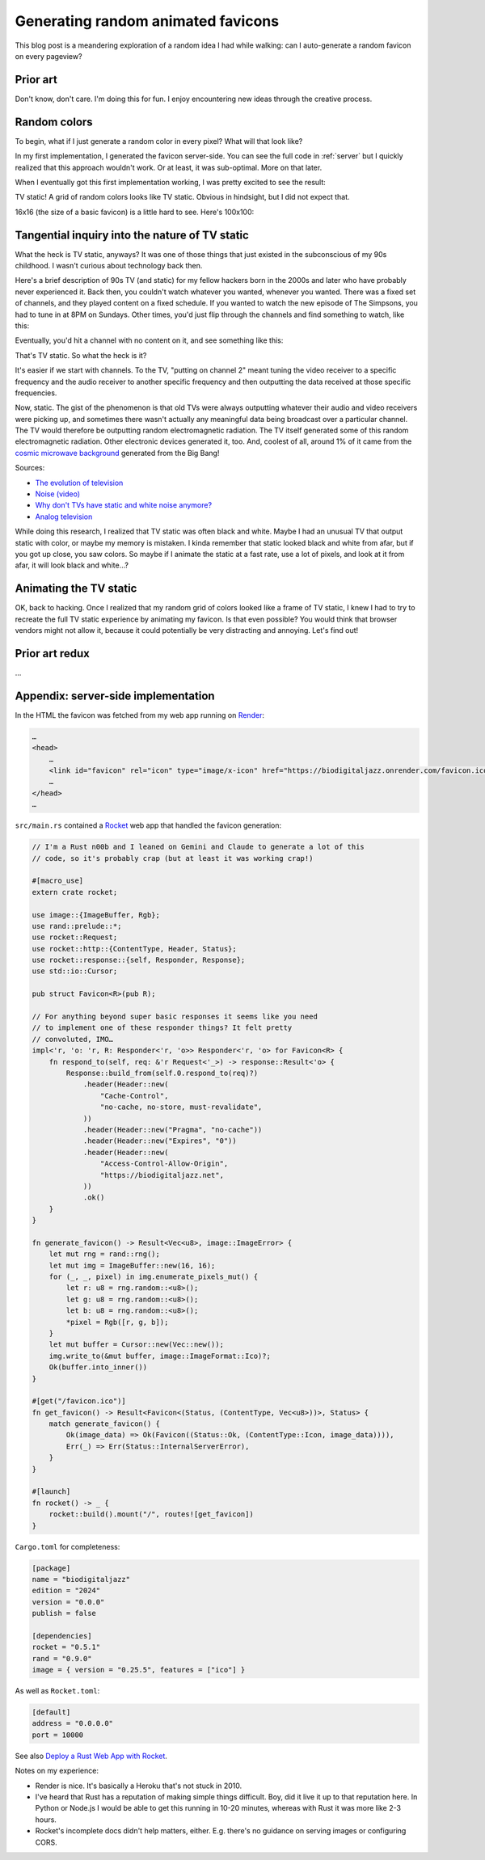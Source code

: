 .. _favicon:

===================================
Generating random animated favicons
===================================

This blog post is a meandering exploration of a random idea I had while
walking: can I auto-generate a random favicon on every pageview?

---------
Prior art
---------

Don't know, don't care. I'm doing this for fun. I enjoy encountering new ideas
through the creative process.

-------------
Random colors
-------------

To begin, what if I just generate a random color in every pixel? What will that look like?

.. _Rocket: https://rocket.rs
.. _Render: https://render.com

In my first implementation, I generated the favicon server-side. You can see the full
code in :ref:`server` but I quickly realized that this approach wouldn't work. Or at least,
it was sub-optimal. More on that later.

When I eventually got this first implementation working, I was pretty excited
to see the result:

.. raw:: html

   <img id="random_16x16" width="16" height="16"/>

   <script>
     (() => {
       const canvas = document.createElement('canvas');
       canvas.width = 16;
       canvas.height = 16;
       const ctx = canvas.getContext('2d');
       for (let y = 0; y < canvas.height; y++) {
         for (let x = 0; x < canvas.width; x++) {
           const r = Math.floor(Math.random() * 256);
           const g = Math.floor(Math.random() * 256);
           const b = Math.floor(Math.random() * 256);
           ctx.fillStyle = `rgb(${r},${g},${b})`;
           ctx.fillRect(x, y, 1, 1);
         }
       }
       const data = canvas.toDataURL('image/png');
       document.querySelector("#random_16x16").src = data;
     })();
   </script>

TV static! A grid of random colors looks like TV static.
Obvious in hindsight, but I did not expect that.

16x16 (the size of a basic favicon) is a little hard to see.
Here's 100x100:

.. raw:: html

   <img id="random_100x100" width="100" height="100"/>

   <script>
     (() => {
       const canvas = document.createElement('canvas');
       canvas.width = 100;
       canvas.height = 100;
       const ctx = canvas.getContext('2d');
       for (let y = 0; y < canvas.height; y++) {
         for (let x = 0; x < canvas.width; x++) {
           const r = Math.floor(Math.random() * 256);
           const g = Math.floor(Math.random() * 256);
           const b = Math.floor(Math.random() * 256);
           ctx.fillStyle = `rgb(${r},${g},${b})`;
           ctx.fillRect(x, y, 1, 1);
         }
       }
       const data = canvas.toDataURL('image/png');
       document.querySelector("#random_100x100").src = data;
     })();
   </script>

-----------------------------------------------
Tangential inquiry into the nature of TV static
-----------------------------------------------

What the heck is TV static, anyways? It was one of those things that
just existed in the subconscious of my 90s childhood. I wasn't curious
about technology back then.

Here's a brief description of 90s TV (and static) for my fellow hackers born in
the 2000s and later who have probably never experienced it. Back then, you
couldn't watch whatever you wanted, whenever you wanted. There was a fixed set
of channels, and they played content on a fixed schedule. If you wanted to
watch the new episode of The Simpsons, you had to tune in at 8PM on Sundays.
Other times, you'd just flip through the channels and find something to watch,
like this:

.. raw:: html

   <iframe src="https://www.youtube.com/embed/XuWInDErrTU"
           style="width: 100%; aspect-ratio: 560 / 315;"
           title="An example of TV static"
           frameborder="0"
           referrerpolicy="strict-origin-when-cross-origin"
           allowfullscreen></iframe>

Eventually, you'd hit a channel with no content on it, and see something
like this:

.. raw:: html

   <iframe src="https://www.youtube.com/embed/J_FVFMdiZ0w"
           style="width: 100%; aspect-ratio: 560 / 315;"
           title="An example of TV static"
           frameborder="0"
           referrerpolicy="strict-origin-when-cross-origin"
           allowfullscreen></iframe>

That's TV static. So what the heck is it?

It's easier if we start with channels. To the TV, "putting on channel 2" meant
tuning the video receiver to a specific frequency and the audio receiver to
another specific frequency and then outputting the data received at those
specific frequencies.

.. _cosmic microwave background: https://en.wikipedia.org/wiki/Cosmic_microwave_background

Now, static. The gist of the phenomenon is that old TVs were always outputting
whatever their audio and video receivers were picking up, and sometimes there
wasn't actually any meaningful data being broadcast over a particular channel.
The TV would therefore be outputting random electromagnetic radiation. The TV
itself generated some of this random electromagnetic radiation. Other
electronic devices generated it, too. And, coolest of all, around 1% of it came
from the `cosmic microwave background`_ generated from the Big Bang!

Sources:

* `The evolution of television <https://socialsci.libretexts.org/Bookshelves/Communication/Journalism_and_Mass_Communication/Book%3A_Mass_Communication_Media_and_Culture/09%3A_Television/9.01%3A_The_Evolution_of_Television>`_
* `Noise (video) <https://en.wikipedia.org/wiki/Noise_(video)>`_
* `Why don't TVs have static and white noise anymore? <https://www.howtogeek.com/840090/why-dont-tvs-have-static-and-white-noise-anymore/>`_
* `Analog television <https://en.wikipedia.org/wiki/Analog_television>`_

While doing this research, I realized that TV static was often black and white.
Maybe I had an unusual TV that output static with color, or maybe my memory is
mistaken. I kinda remember that static looked black and white from afar, but if you
got up close, you saw colors. So maybe if I animate the static at a fast rate, use a
lot of pixels, and look at it from afar, it will look black and white…?

-----------------------
Animating the TV static
-----------------------

OK, back to hacking. Once I realized that my random grid of colors looked
like a frame of TV static, I knew I had to try to recreate the full TV static
experience by animating my favicon. Is that even possible? You would think that
browser vendors might not allow it, because it could potentially be very distracting
and annoying. Let's find out!

---------------
Prior art redux
---------------

…

.. _server:

------------------------------------
Appendix: server-side implementation
------------------------------------

In the HTML the favicon was fetched from my web app running on `Render`_:

.. code-block:: html

   …
   <head>
       …
       <link id="favicon" rel="icon" type="image/x-icon" href="https://biodigitaljazz.onrender.com/favicon.ico">
       …
   </head>
   …

``src/main.rs`` contained a `Rocket`_ web app that handled the favicon generation:

.. code-block:: rs

   // I'm a Rust n00b and I leaned on Gemini and Claude to generate a lot of this
   // code, so it's probably crap (but at least it was working crap!)

   #[macro_use]
   extern crate rocket;
   
   use image::{ImageBuffer, Rgb};
   use rand::prelude::*;
   use rocket::Request;
   use rocket::http::{ContentType, Header, Status};
   use rocket::response::{self, Responder, Response};
   use std::io::Cursor;
   
   pub struct Favicon<R>(pub R);
  
   // For anything beyond super basic responses it seems like you need
   // to implement one of these responder things? It felt pretty
   // convoluted, IMO…
   impl<'r, 'o: 'r, R: Responder<'r, 'o>> Responder<'r, 'o> for Favicon<R> {
       fn respond_to(self, req: &'r Request<'_>) -> response::Result<'o> {
           Response::build_from(self.0.respond_to(req)?)
               .header(Header::new(
                   "Cache-Control",
                   "no-cache, no-store, must-revalidate",
               ))
               .header(Header::new("Pragma", "no-cache"))
               .header(Header::new("Expires", "0"))
               .header(Header::new(
                   "Access-Control-Allow-Origin",
                   "https://biodigitaljazz.net",
               ))
               .ok()
       }
   }
   
   fn generate_favicon() -> Result<Vec<u8>, image::ImageError> {
       let mut rng = rand::rng();
       let mut img = ImageBuffer::new(16, 16);
       for (_, _, pixel) in img.enumerate_pixels_mut() {
           let r: u8 = rng.random::<u8>();
           let g: u8 = rng.random::<u8>();
           let b: u8 = rng.random::<u8>();
           *pixel = Rgb([r, g, b]);
       }
       let mut buffer = Cursor::new(Vec::new());
       img.write_to(&mut buffer, image::ImageFormat::Ico)?;
       Ok(buffer.into_inner())
   }
   
   #[get("/favicon.ico")]
   fn get_favicon() -> Result<Favicon<(Status, (ContentType, Vec<u8>))>, Status> {
       match generate_favicon() {
           Ok(image_data) => Ok(Favicon((Status::Ok, (ContentType::Icon, image_data)))),
           Err(_) => Err(Status::InternalServerError),
       }
   }
   
   #[launch]
   fn rocket() -> _ {
       rocket::build().mount("/", routes![get_favicon])
   }

``Cargo.toml`` for completeness:

.. code-block:: toml

   [package]
   name = "biodigitaljazz"
   edition = "2024"
   version = "0.0.0"
   publish = false

   [dependencies]
   rocket = "0.5.1"
   rand = "0.9.0"
   image = { version = "0.25.5", features = ["ico"] }

As well as ``Rocket.toml``:

.. code-block:: toml

   [default]
   address = "0.0.0.0"
   port = 10000

.. _Deploy a Rust Web App with Rocket: https://render.com/docs/deploy-rocket-rust

See also `Deploy a Rust Web App with Rocket`_.

Notes on my experience:

* Render is nice. It's basically a Heroku that's not stuck in 2010.
* I've heard that Rust has a reputation of making simple things difficult.
  Boy, did it live it up to that reputation here. In Python or Node.js I
  would be able to get this running in 10-20 minutes, whereas with Rust it
  was more like 2-3 hours.
* Rocket's incomplete docs didn't help matters, either. E.g. there's no guidance
  on serving images or configuring CORS.
